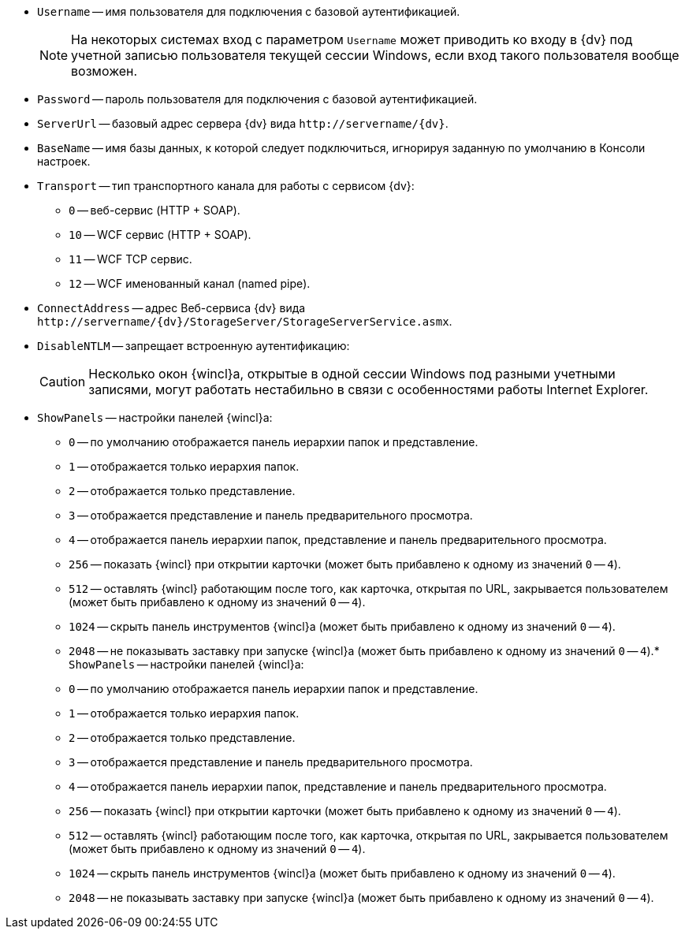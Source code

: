 //tag::conn-address[]
* `Username` -- имя пользователя для подключения с базовой аутентификацией.
+
[NOTE]
====
На некоторых системах вход с параметром `Username` может приводить ко входу в {dv} под учетной записью пользователя текущей сессии Windows, если вход такого пользователя вообще возможен.
====
+
* `Password` -- пароль пользователя для подключения с базовой аутентификацией.
* `ServerUrl` -- базовый адрес сервера {dv} вида `\http://servername/{dv}`.
* `BaseName` -- имя базы данных, к которой следует подключиться, игнорируя заданную по умолчанию в Консоли настроек.
* `Transport` -- тип транспортного канала для работы с сервисом {dv}:
** `0` -- веб-сервис (HTTP + SOAP).
** `10` -- WCF сервис (HTTP + SOAP).
** `11` -- WCF TCP сервис.
** `12` -- WCF именованный канал (named pipe).
* `ConnectAddress` -- адрес Веб-сервиса {dv} вида `\http://servername/{dv}/StorageServer/StorageServerService.asmx`.
//end::conn-address[]

//tag::disntlm[]
* `DisableNTLM` -- запрещает встроенную аутентификацию:
+
[CAUTION]
====
Несколько окон {wincl}а, открытые в одной сессии Windows под разными учетными записями, могут работать нестабильно в связи с особенностями работы Internet Explorer.
====
//end::disntlm[]

//tag::2048[]
* `ShowPanels` -- настройки панелей {wincl}а:
** `0` -- по умолчанию отображается панель иерархии папок и представление.
** `1` -- отображается только иерархия папок.
** `2` -- отображается только представление.
** `3` -- отображается представление и панель предварительного просмотра.
** `4` -- отображается панель иерархии папок, представление и панель предварительного просмотра.
** `256` -- показать {wincl} при открытии карточки (может быть прибавлено к одному из значений `0` -- `4`).
** `512` -- оставлять {wincl} работающим после того, как карточка, открытая по URL, закрывается пользователем (может быть прибавлено к одному из значений `0` -- `4`).
** `1024` -- скрыть панель инструментов {wincl}а (может быть прибавлено к одному из значений `0` -- `4`).
** `2048` -- не показывать заставку при запуске {wincl}а (может быть прибавлено к одному из значений `0` -- `4`).* `ShowPanels` -- настройки панелей {wincl}а:
** `0` -- по умолчанию отображается панель иерархии папок и представление.
** `1` -- отображается только иерархия папок.
** `2` -- отображается только представление.
** `3` -- отображается представление и панель предварительного просмотра.
** `4` -- отображается панель иерархии папок, представление и панель предварительного просмотра.
** `256` -- показать {wincl} при открытии карточки (может быть прибавлено к одному из значений `0` -- `4`).
** `512` -- оставлять {wincl} работающим после того, как карточка, открытая по URL, закрывается пользователем (может быть прибавлено к одному из значений `0` -- `4`).
** `1024` -- скрыть панель инструментов {wincl}а (может быть прибавлено к одному из значений `0` -- `4`).
** `2048` -- не показывать заставку при запуске {wincl}а (может быть прибавлено к одному из значений `0` -- `4`).
//end::2048[]
